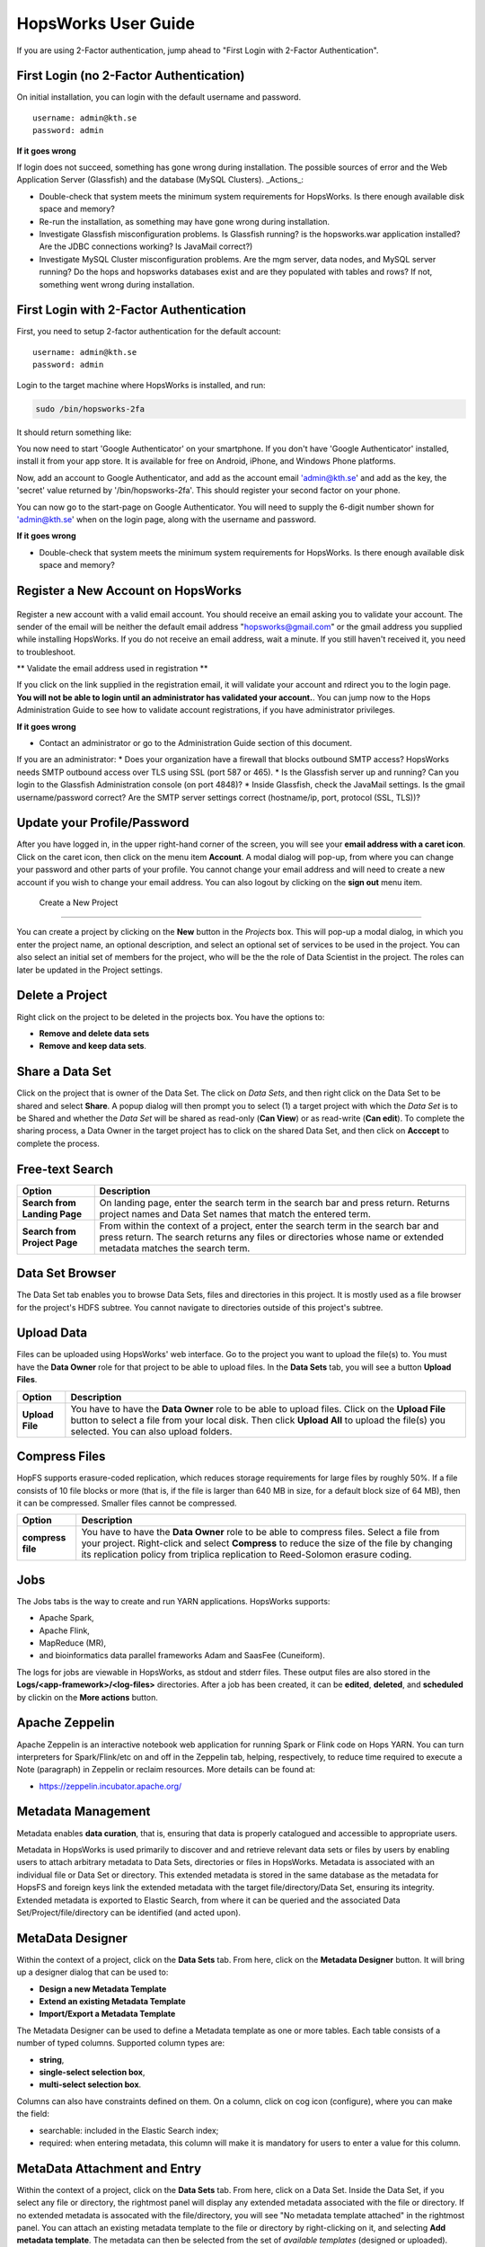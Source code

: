 HopsWorks User Guide
====================

If you are using 2-Factor authentication, jump ahead to "First Login with 2-Factor Authentication".

First Login (no 2-Factor Authentication)
------------------------------------------------

On initial installation, you can login with the default username and password.

::
   
    username: admin@kth.se
    password: admin

**If it goes wrong**

If login does not succeed, something has gone wrong during installation. The possible sources of error and the Web Application Server (Glassfish) and
the database (MySQL Clusters).
_Actions_:

* Double-check that system meets the minimum system requirements for HopsWorks. Is there enough available disk space and memory?
* Re-run the installation, as something may have gone wrong during installation.
* Investigate Glassfish misconfiguration problems. Is Glassfish running? is the hopsworks.war application installed? Are the JDBC connections working? Is JavaMail correct?)
* Investigate MySQL Cluster misconfiguration problems. Are the mgm server, data nodes, and MySQL server running? Do the hops and hopsworks databases exist and are they populated with tables and rows? If not, something went wrong during installation.

.. figure:: ../imgs/login.png
    :alt: HopsWorks Login Page
    :scale: 75
    :width: 200px
    :height: 234px	   
    :align: center
    :figclass: align-center
  
	 
First Login with 2-Factor Authentication
------------------------------------------------

First, you need to setup 2-factor authentication for the default account:
::
   
    username: admin@kth.se
    password: admin

Login to the target machine where HopsWorks is installed, and run:

.. code-block:: bash
   
    sudo /bin/hopsworks-2fa


It should return something like:


You now need to start 'Google Authenticator' on your smartphone. If you don't have 'Google Authenticator' installed, install it from your app store. It is available for free on  Android, iPhone, and Windows Phone platforms.

Now, add an account to Google Authenticator, and add as the account email 'admin@kth.se' and add as the key, the 'secret' value returned by '/bin/hopsworks-2fa'.
This should register your second factor on your phone.

You can now go to the start-page on Google Authenticator. You will need to supply the 6-digit number shown for 'admin@kth.se' when on the login page, along with the username and password.


**If it goes wrong**

* Double-check that system meets the minimum system requirements for HopsWorks. Is there enough available disk space and memory?



Register a New Account on HopsWorks
---------------------------------------------

.. figure:: ../imgs/user_registration.png
    :alt: HopsWorks User Registration
    :scale: 50
    :width: 200px
    :height: 250px	   
    :align: center
    :figclass: align-center

Register a new account with a valid email account. You should receive an email asking you to validate your account. The sender of the email will be neither the default email address "hopsworks@gmail.com"
or the gmail address you supplied while installing HopsWorks. If you do not receive an email address, wait a minute. If you still haven't received it, you need to troubleshoot.

** Validate the email address used in registration **

If you click on the link supplied in the registration email, it will validate your account and rdirect you to the login page.
**You will not be able to login until an administrator has validated your account.**. You can jump now to the Hops Administration Guide to see how to validate account registrations, if you have administrator privileges.


**If it goes wrong**

* Contact an administrator or go to the Administration Guide section of this document.
If you are an administrator:
* Does your organization have a firewall that blocks outbound SMTP access? HopsWorks needs SMTP outbound access over TLS using SSL (port 587 or 465).
* Is the Glassfish server up and running? Can you login to the Glassfish Administration console (on port 4848)?
* Inside Glassfish, check the JavaMail settings. Is the gmail username/password correct? Are the SMTP server settings correct (hostname/ip, port, protocol (SSL, TLS))?


Update your Profile/Password
---------------------------------------------

After you have logged in, in the upper right-hand corner of the screen, you will see your **email address with a caret icon**. Click on the caret icon, then click on the menu item **Account**.
A modal dialog will pop-up, from where you can change your password and other parts of your profile. You cannot change your email address and will need to create a new account if you wish to change your email address. You can also logout by clicking on the **sign out** menu item.

  
 Create a New Project
---------------------------------------------

You can create a project by clicking on the **New** button in the *Projects* box. This will pop-up a modal dialog, in which you enter the project name, an optional description, and select an optional set of services to be used in the project. You can also select an initial set of members for the project, who will be the the role of Data Scientist in the project. The roles can later be updated in the Project settings.

Delete a Project
---------------------------------------------

Right click on the project to be deleted in the projects box. You have the options to:

* **Remove and delete data sets**
* **Remove and keep data sets**.


Share a Data Set
---------------------------------------------

Click on the project that is owner of the Data Set. The click on *Data Sets*, and then right click on the Data Set to be shared and select **Share**. A popup dialog will then prompt you to select (1) a target project with which the *Data Set* is to be Shared and whether the *Data Set* will be shared as read-only (**Can View**) or as read-write (**Can edit**). To complete the sharing process, a Data Owner in the target project has to click on the shared Data Set, and then click on **Acccept** to complete the process.


Free-text Search 
---------------------------------------------


+------------------+----------------------------------------+
| Option           | Description                            |
+==================+========================================+
| **Search from**  | On landing page, enter the search term |
| **Landing Page** | in the search bar and press return.    |
|                  | Returns project names and Data Set     |
|                  | names that match the entered term.     |
+------------------+----------------------------------------+
| **Search from**  | From within the context of a project,  |
| **Project Page** | enter the search term in the search bar|
|                  | and press return. The search returns   |
|                  | any files or directories whose name or |
|                  | extended metadata matches the search   |
|                  | term.                                  |
+------------------+----------------------------------------+


Data Set Browser
---------------------------------------------

The Data Set tab enables you to browse Data Sets, files and directories in this project.
It is mostly used as a file browser for the project's HDFS subtree. You cannot navigate to
directories outside of this project's subtree.

Upload Data
---------------------------------------------

Files can be uploaded using HopsWorks' web interface. Go to the
project you want to upload the file(s) to. You must have the **Data Owner**
role for that project to be able to upload files. In the **Data Sets**
tab, you will see a button **Upload Files**.

+------------------+----------------------------------------+
| Option           | Description                            |
+==================+========================================+
| **Upload File**  | You have to have the **Data Owner**    |
|                  | role to be able to upload files.       |
|                  | Click on the **Upload File** button to |
|                  | select a file from your local disk.    |
|                  | Then click **Upload All** to upload    |
|                  | the file(s) you selected.              |
|                  | You can also upload folders.           |
+------------------+----------------------------------------+

Compress Files
---------------------------------------------

HopFS supports erasure-coded replication, which reduces storage requirements for large files by roughly 50%.
If a file consists of 10 file blocks or more (that is, if the file is larger than 640 MB in size, for a default block size of 64 MB), then it can
be compressed. Smaller files cannot be compressed. 

+------------------+----------------------------------------+
| Option           | Description                            |
+==================+========================================+
| **compress**     | You have to have the **Data Owner**    |
| **file**         | role to be able to compress files.     |
|                  | Select a file from your project.       |
|                  | Right-click and select **Compress**    |
|                  | to reduce the size of the file by      |
|                  | changing its replication policy from   |
|                  | triplica replication to Reed-Solomon   |
|                  | erasure coding.                        |
+------------------+----------------------------------------+


Jobs
---------------------------------------------

The Jobs tabs is the way to create and run YARN applications.
HopsWorks supports:

* Apache Spark,
* Apache Flink,
* MapReduce (MR),
* and bioinformatics data parallel frameworks Adam and SaasFee (Cuneiform).
    
+------------------+-----------------------------------------+
| Option           | Description                             |
+==================+=========================================+
| **New Job**      | Create a Job for any of the following   |
|                  | YARN frameworks by clicking **New Job**:|
|                  | Spark/MR/Flink/Adam/Cuneiform.          |
|                  | Step 1: enter job-specific parameters   |
|                  | Step 2: enter YARN parameters.          |
|                  | Step 3: click on **Create Job**.        |
+-------------------+----------------------------------------+
| **Run Job**      | After a job has been created, it can    |
|                  | be run by clicking on its **Run** button.|
+-------------------+----------------------------------------+

The logs for jobs are viewable in HopsWorks, as stdout and stderr files. These output files are also stored
in the **Logs/<app-framework>/<log-files>** directories.
After a job has been created, it can be **edited**, **deleted**, and **scheduled** by clickin on the **More actions** button.


Apache Zeppelin
---------------------------------------------

Apache Zeppelin is an interactive notebook web application for running Spark or Flink code on Hops YARN.
You can turn interpreters for Spark/Flink/etc on and off in the Zeppelin tab, helping, respectively, to reduce time required to execute a Note (paragraph) in Zeppelin or reclaim resources.
More details can be found at:

* https://zeppelin.incubator.apache.org/




Metadata Management
--------------------------
Metadata enables **data curation**, that is, ensuring that data is properly catalogued and accessible to appropriate users.

Metadata in HopsWorks is used primarily to discover and and retrieve relevant data sets or files by users by enabling users to
attach arbitrary metadata to Data Sets, directories or files in HopsWorks. Metadata is associated with an individual file
or Data Set or directory. This extended metadata is stored in the same database as the metadata for HopsFS and foreign keys link
the extended metadata with the target file/directory/Data Set, ensuring its integrity.
Extended metadata is exported to Elastic Search, from where it can be queried and the associated Data Set/Project/file/directory
can be identified (and acted upon).


MetaData Designer
---------------------------------------------

Within the context of a project, click on the **Data Sets** tab. From here, click on the **Metadata Designer** button.
It will bring up a designer dialog that can be used to:

* **Design a new Metadata Template**
* **Extend an existing Metadata Template**
* **Import/Export a Metadata Template**
    
The Metadata Designer can be used to define a Metadata template as one or more tables. Each table consists of a number of typed columns. Supported
column types are:

* **string**,
* **single-select selection box**,
* **multi-select selection box**.

Columns can also have constraints defined on them. On a column, click on cog icon (configure), where you can make the field:

* searchable: included in the Elastic Search index;
* required: when entering metadata, this column will make it is mandatory for users to enter a value for this column.

  
MetaData Attachment and Entry
---------------------------------------------

Within the context of a project, click on the **Data Sets** tab. From here, click on a Data Set. Inside the Data Set, if you
select any file or directory, the rightmost panel will display any extended metadata associated with the file or directory.
If no extended metadata is assocated with the file/directory, you will see "No metadata template attached" in the rightmost panel.
You can attach an existing metadata template to the file or directory by right-clicking on it, and selecting **Add metadata template**.
The metadata can then be selected from the set of *available templates* (designed or uploaded).

After one or more metadata templates have been attached to the file/directory, if the file is selected, the metadata templates are now visible
in the rightmost panel. The metadata can be edited in place by clicking on the **+** icon beside the metadata attribute. More than one extended
metadata value can be added for each attribute, if the attribute is a string attribute. 

Metadata values can also be removed, and metadata templates can be removed from files/directories using the Data Set service.
